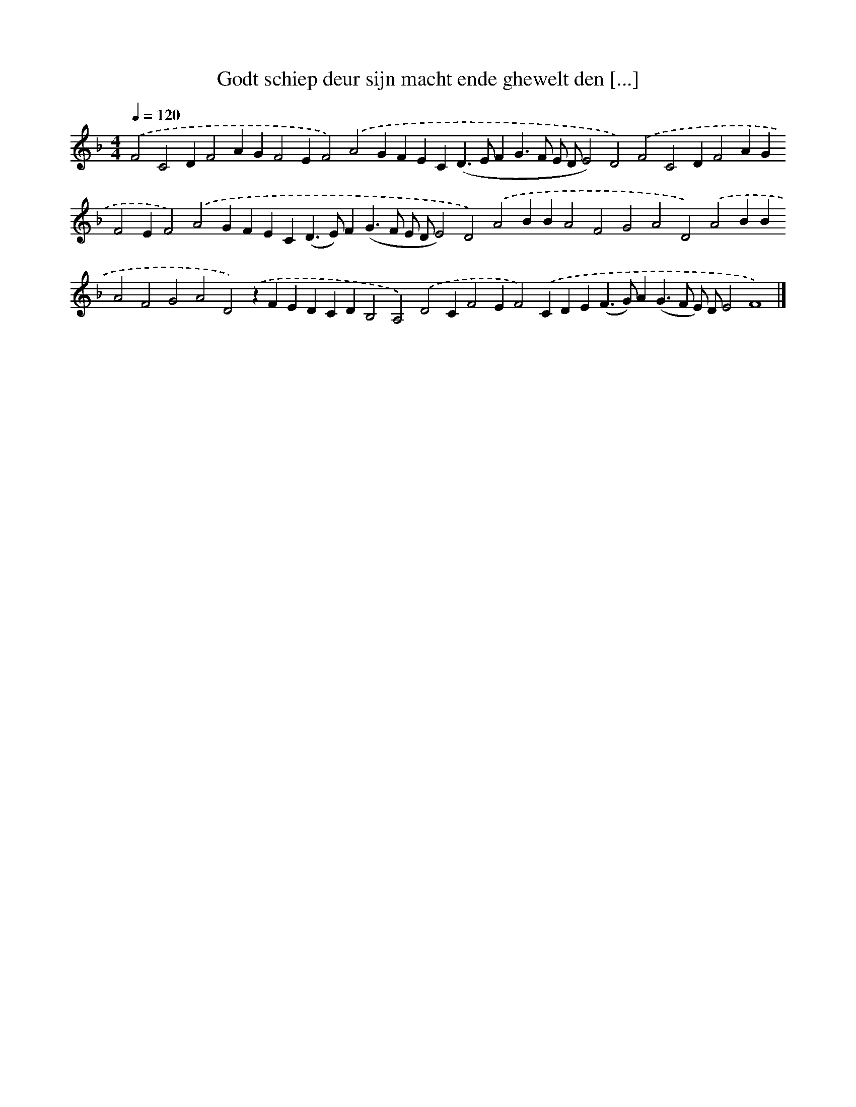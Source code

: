 X: 257
T: Godt schiep deur sijn macht ende ghewelt den [...]
%%abc-version 2.0
%%abcx-abcm2ps-target-version 5.9.1 (29 Sep 2008)
%%abc-creator hum2abc beta
%%abcx-conversion-date 2018/11/01 14:35:31
%%humdrum-veritas 1253142561
%%humdrum-veritas-data 1120450249
%%continueall 1
%%barnumbers 0
L: 1/4
M: 4/4
Q: 1/4=120
K: F clef=treble
.('F2C2DF2AGF2EF2).('A2GFEC(D>EFG>F E/ D/E2)D2).('F2C2DF2AGF2EF2).('A2GFEC(D>E)F(G>F E/ D/E2)D2).('A2BBA2F2G2A2D2).('A2BBA2F2G2A2D2).('zFEDCDB,2A,2).('D2CF2EF2).('CDE(F>G)A(G>F E/) D/E2F4) |]
